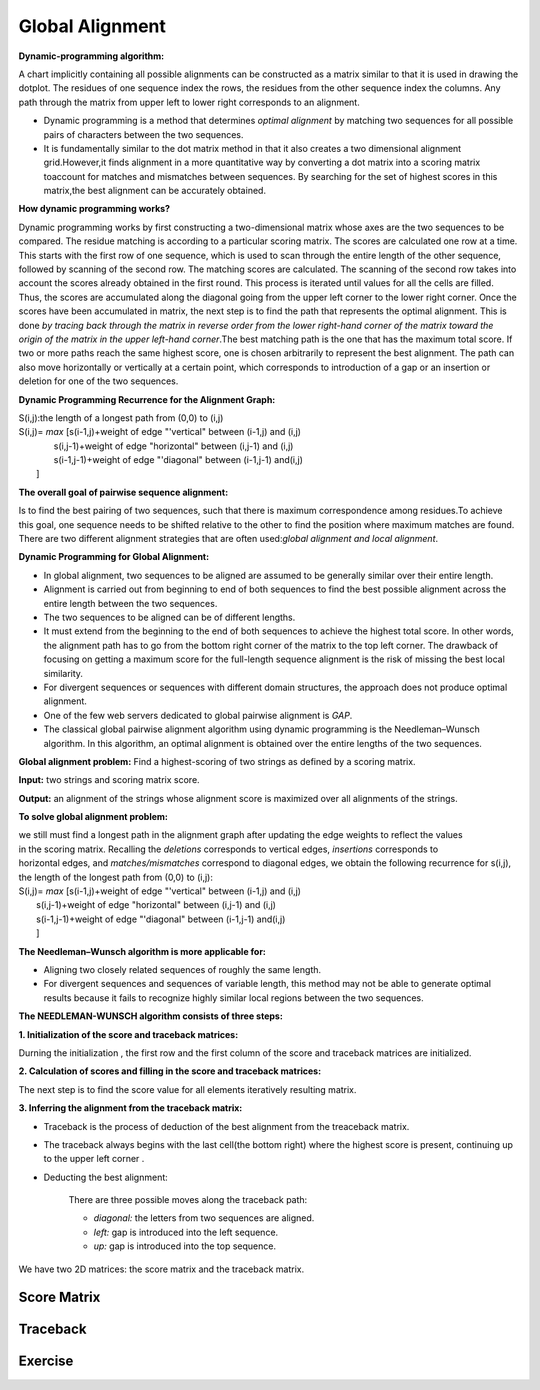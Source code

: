 .. This file is part of the OpenDSA eTextbook project. See
.. http://opendsa.org for more details.
.. Copyright (c) 2012-2020 by the OpenDSA Project Contributors, and
.. distributed under an MIT open source license.

.. avmetadata::
   :author: Bio_Batch2
   :satisfies: DNASeq
   :topic: DNASeq

Global Alignment
================

**Dynamic-programming algorithm:**

A chart implicitly containing all possible alignments can be constructed as a matrix similar to that it is used
in drawing the dotplot. The residues of one sequence index the rows, the residues from the other sequence index
the columns. Any path through the matrix from upper left to lower right corresponds to an alignment. 

* Dynamic programming is a method that determines `optimal alignment` by matching two sequences for all possible pairs of characters between the two sequences.
* It is fundamentally similar to the dot matrix method in that it also creates a two dimensional alignment grid.However,it finds alignment in a more quantitative way by converting a dot matrix into a scoring matrix toaccount for matches and mismatches between sequences. By searching for the set of highest scores in this matrix,the best alignment can be accurately obtained.

**How dynamic programming works?**

Dynamic programming works by first constructing a two-dimensional matrix whose axes are the two sequences to be compared. The residue matching is according to a particular scoring matrix. The scores are calculated one row at a time. This starts with the first row of one sequence, which is used to scan through the entire length of the other sequence, followed by scanning of the second row. The matching scores are calculated. The scanning of the second row takes into account the scores already obtained in the first round. This process is iterated until values for all the cells are filled. Thus, the scores are accumulated along the diagonal going from the upper left corner to the lower right corner. Once the scores have been accumulated in matrix, the next step is to find the path that represents the optimal alignment. This is done
`by tracing back through the matrix in reverse order from the lower
right-hand corner of the matrix toward the origin of the matrix in the upper left-hand corner`.The best matching path is the one that has the maximum total score. If two or more paths reach the same highest score, one is chosen arbitrarily to represent the best alignment. The path can also move horizontally or vertically at a certain point, which corresponds to introduction of a gap or an insertion or deletion for one of the two sequences.

**Dynamic Programming Recurrence for the Alignment Graph:**

| S(i,j):the length of a longest path from (0,0) to (i,j) 
| S(i,j)= `max` [s(i-1,j)+weight of edge "'vertical" between (i-1,j) and (i,j)
|             s(i,j-1)+weight of edge "horizontal" between (i,j-1) and (i,j) 
|             s(i-1,j-1)+weight of edge "'diagonal" between (i-1,j-1) and(i,j) 
|            ]

.. odsafig:: Images/dynamic.png
   :width: 280
   :align: center
   :capalign: justify
   :figwidth: 90%
   :alt: Complete binary tree node numbering

**The overall goal of pairwise sequence alignment:**

Is to find the best pairing of two sequences, such that there is maximum correspondence among residues.To achieve
this goal, one sequence needs to be shifted relative to the other to find the position where maximum matches are 
found. There are two different alignment strategies that are often used:`global alignment and local alignment`.

**Dynamic Programming for Global Alignment:**

* In global alignment, two sequences to be aligned are assumed to be generally similar over their entire length.
* Alignment is carried out from beginning to end of both sequences to find the best possible alignment across the entire length between the two sequences.
* The two sequences to be aligned can be of different lengths. 
* It must extend from the beginning to the end of both sequences to achieve the highest total score. In other words, the alignment path has to go from the bottom right corner of the matrix to the top left corner. The drawback of focusing on getting a maximum score for the full-length sequence alignment is the risk of missing the best local similarity.
 
* For divergent sequences or sequences with different domain structures, the approach does not produce optimal alignment.

* One of the few web servers dedicated to global pairwise alignment is `GAP`.

* The classical global pairwise alignment algorithm using dynamic programming is the Needleman–Wunsch algorithm. In this algorithm, an optimal alignment is obtained over the entire lengths of the two sequences.

**Global alignment problem:** Find a highest-scoring of two strings as defined by a scoring matrix.

**Input:** two strings and scoring matrix score.

**Output:** an alignment of the strings whose alignment score is maximized over all alignments of the strings.

**To solve global alignment problem:**

| we still must find a longest path in the alignment graph after updating the edge weights to reflect the values
| in the scoring matrix. Recalling the `deletions` corresponds to vertical edges, `insertions` corresponds to
| horizontal edges, and `matches/mismatches` correspond to diagonal edges, we obtain the following recurrence for s(i,j), the length of the longest path from (0,0) to (i,j):
| S(i,j)= `max` [s(i-1,j)+weight of edge "'vertical" between (i-1,j) and (i,j)
|             s(i,j-1)+weight of edge "horizontal" between (i,j-1) and (i,j) 
|             s(i-1,j-1)+weight of edge "'diagonal" between (i-1,j-1) and(i,j) 
|             ]

**The Needleman–Wunsch algorithm is more applicable for:**

* Aligning two closely related sequences of roughly the same length.

* For divergent sequences and sequences of variable length, this method may not be able to generate optimal results because it fails to recognize highly similar local regions between the two sequences. 

**The NEEDLEMAN-WUNSCH algorithm consists of three steps:**

**1.	Initialization of the score and traceback matrices:**

Durning the initialization , the first row and the first column of the score and traceback matrices are initialized.

**2.	Calculation of scores and filling in the score and traceback matrices:**

The next step is to find the score value for all elements iteratively resulting matrix.

**3.	Inferring the alignment from the traceback matrix:**

* Traceback is the process of deduction of the best alignment from the treaceback matrix.

* The traceback always begins with the last cell(the bottom right) where the highest score is present, continuing up to the upper left corner .

* Deducting the best alignment:

   There are three possible moves along the traceback path:

   *   `diagonal:` the letters from two sequences are aligned.

   *   `left:` gap is introduced into the left sequence.

   *   `up:` gap is introduced into the top sequence.

We have two 2D matrices: the score matrix and the traceback matrix.


.. inlineav:: Global ss
   :long_name: DNA Sequencing example Slideshow
   :links: AV/BIO/Global.css 
   :scripts: AV/BIO/Global.js
   :output: show

Score Matrix
------------

.. inlineav:: Gscore ss
   :long_name: DNA Sequencing example Slideshow
   :links: AV/BIO/Gscore.css 
   :scripts: AV/BIO/Gscore.js
   :output: show

Traceback
---------

.. inlineav:: Gtraceback ss
   :long_name: DNA Sequencing example Slideshow
   :links: AV/BIO/Gtraceback.css 
   :scripts: AV/BIO/Gtraceback.js
   :output: show


Exercise
--------

.. inlineav:: GExercise ss
   :long_name: DNA Sequencing example Slideshow
   :links: AV/BIO/GExercise.css 
   :scripts: AV/BIO/GExercise.js
   :output: show

